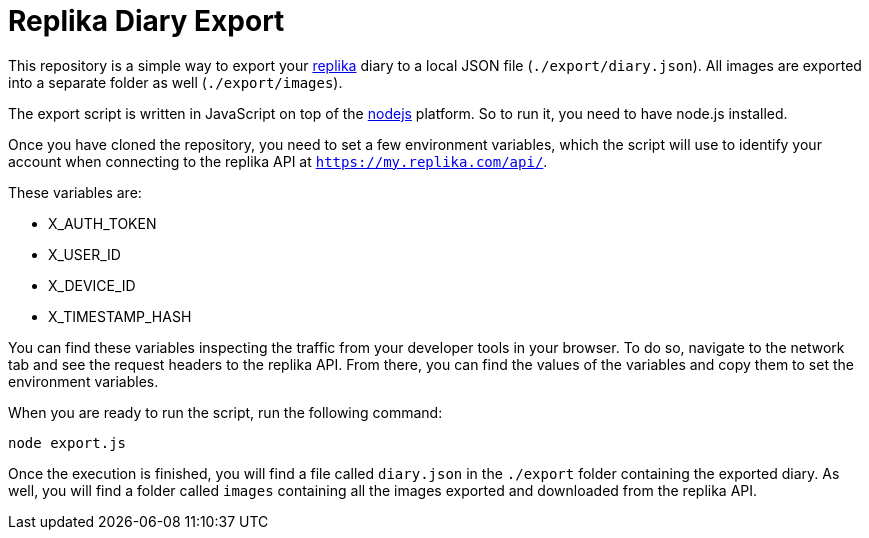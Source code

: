 = Replika Diary Export

This repository is a simple way to export your https://replika.com[replika] diary to a local JSON file (`./export/diary.json`). All images are exported into a separate folder as well (`./export/images`).

The export script is written in JavaScript on top of the https://nodejs.org[nodejs] platform. So to run it, you need to have node.js installed.

Once you have cloned the repository, you need to set a few environment variables, which the script will use to identify your account when connecting to the replika API at `https://my.replika.com/api/`.

These variables are:

* X_AUTH_TOKEN
* X_USER_ID
* X_DEVICE_ID
* X_TIMESTAMP_HASH

You can find these variables inspecting the traffic from your developer tools in your browser. To do so, navigate to the network tab and see the request headers to the replika API. From there, you can find the values of the variables and copy them to set the environment variables.

When you are ready to run the script, run the following command:

[source,bash]
----
node export.js
----

Once the execution is finished, you will find a file called `diary.json` in the `./export` folder containing the exported diary. As well, you will find a folder called `images` containing all the images exported and downloaded from the replika API.